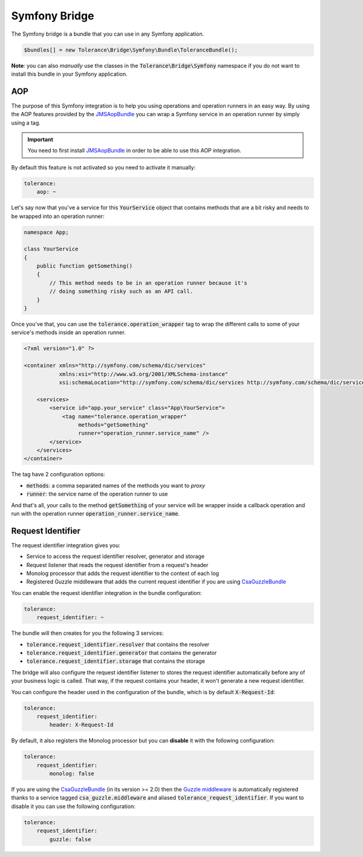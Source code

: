 Symfony Bridge
==============

The Symfony bridge is a bundle that you can use in any Symfony application.

.. code-block:: php

    $bundles[] = new Tolerance\Bridge\Symfony\Bundle\ToleranceBundle();

**Note**: you can also *manually* use the classes in the :code:`Tolerance\Bridge\Symfony` namespace if you do not want
to install this bundle in your Symfony application.

AOP
---

The purpose of this Symfony integration is to help you using operations and operation runners in an easy way. By using
the AOP features provided by the `JMSAopBundle <https://github.com/schmittjoh/JMSAopBundle>`_ you can wrap a Symfony service
in an operation runner by simply using a tag.

.. important::

    You need to first install `JMSAopBundle <https://github.com/schmittjoh/JMSAopBundle>`_ in order to be able
    to use this AOP integration.

By default this feature is not activated so you need to activate it manually:

.. code-block:: yaml

    tolerance:
        aop: ~

Let's say now that you've a service for this :code:`YourService` object that contains methods that are a bit risky and
needs to be wrapped into an operation runner:

.. code-block:: php

    namespace App;

    class YourService
    {
        public function getSomething()
        {
            // This method needs to be in an operation runner because it's
            // doing something risky such as an API call.
        }
    }

Once you've that, you can use the :code:`tolerance.operation_wrapper` tag to wrap the different calls to some of your
service's methods inside an operation runner.

.. code-block:: xml

    <?xml version="1.0" ?>

    <container xmlns="http://symfony.com/schema/dic/services"
               xmlns:xsi="http://www.w3.org/2001/XMLSchema-instance"
               xsi:schemaLocation="http://symfony.com/schema/dic/services http://symfony.com/schema/dic/services/services-1.0.xsd">

        <services>
            <service id="app.your_service" class="App\YourService">
                <tag name="tolerance.operation_wrapper"
                     methods="getSomething"
                     runner="operation_runner.service_name" />
            </service>
        </services>
    </container>

The tag have 2 configuration options:

- :code:`methods`: a comma separated names of the methods you want to *proxy*
- :code:`runner`: the service name of the operation runner to use

And that's all, your calls to the method :code:`getSomething` of your service will be wrapper inside a callback operation
and run with the operation runner :code:`operation_runner.service_name`.

Request Identifier
------------------

The request identifier integration gives you:

- Service to access the request identifier resolver, generator and storage
- Request listener that reads the request identifier from a request's header
- Monolog processor that adds the request identifier to the context of each log
- Registered Guzzle middleware that adds the current request identifier if you are using `CsaGuzzleBundle <https://github.com/csarrazi/CsaGuzzleBundle>`_

You can enable the request identifier integration in the bundle configuration:

.. code-block:: yaml

    tolerance:
        request_identifier: ~

The bundle will then creates for you the following 3 services:

- :code:`tolerance.request_identifier.resolver` that contains the resolver
- :code:`tolerance.request_identifier.generator` that contains the generator
- :code:`tolerance.request_identifier.storage` that contains the storage

The bridge will also configure the request identifier listener to stores the request identifier automatically before
any of your business logic is called. That way, if the request contains your header, it won't generate a new request
identifier.

You can configure the header used in the configuration of the bundle, which is by default :code:`X-Request-Id`:

.. code-block:: yaml

    tolerance:
        request_identifier:
            header: X-Request-Id

By default, it also registers the Monolog processor but you can **disable** it with the following configuration:

.. code-block:: yaml

    tolerance:
        request_identifier:
            monolog: false

If you are using the `CsaGuzzleBundle <https://github.com/csarrazi/CsaGuzzleBundle>`_ (in its version >= 2.0) then the
`Guzzle middleware <request-identifier.html#guzzle-middleware>`_ is automatically registered thanks to a service
tagged :code:`csa_guzzle.middleware` and aliased :code:`tolerance_request_identifier`. If you want to disable it you can
use the following configuration:

.. code-block:: yaml

    tolerance:
        request_identifier:
            guzzle: false
